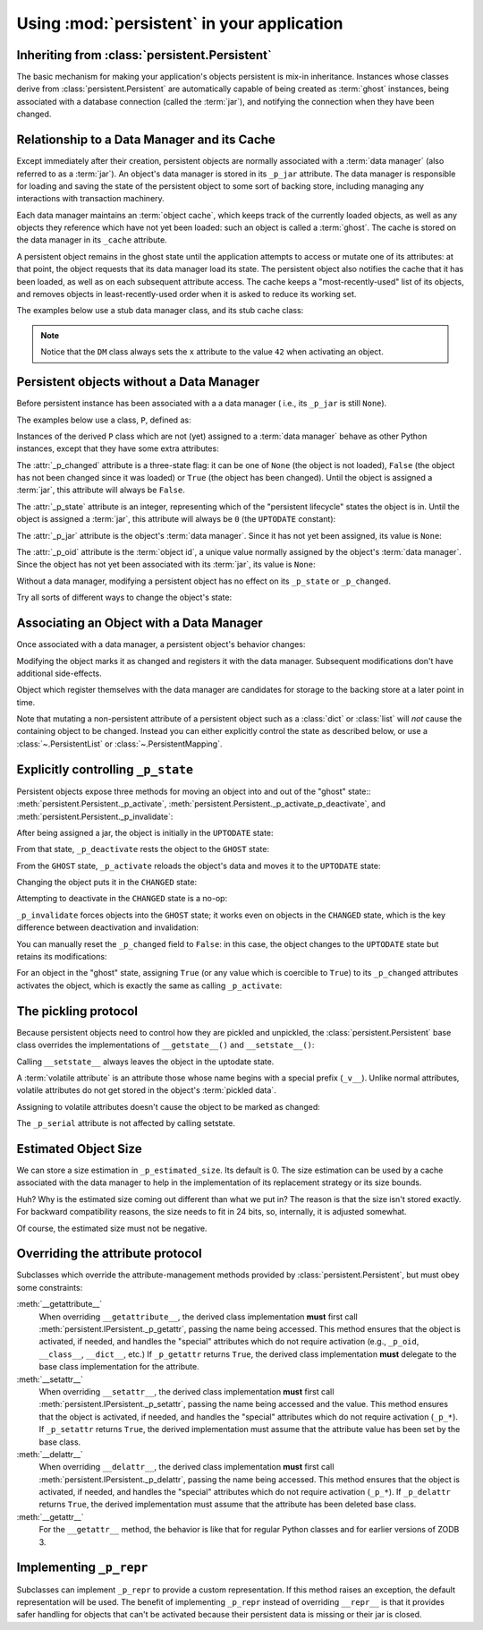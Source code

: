 =============================================
 Using :mod:`persistent` in your application
=============================================


Inheriting from :class:`persistent.Persistent`
==============================================

The basic mechanism for making your application's objects persistent
is mix-in inheritance.  Instances whose classes derive from
:class:`persistent.Persistent` are automatically capable of being
created as :term:`ghost` instances, being associated with a database
connection (called the :term:`jar`), and notifying the connection when
they have been changed.


Relationship to a Data Manager and its Cache
============================================

Except immediately after their creation, persistent objects are normally
associated with a :term:`data manager` (also referred to as a :term:`jar`).
An object's data manager is stored in its ``_p_jar`` attribute.
The data manager is responsible for loading and saving the state of the
persistent object to some sort of backing store, including managing any
interactions with transaction machinery.

Each data manager maintains an :term:`object cache`, which keeps track of
the currently loaded objects, as well as any objects they reference which
have not yet been loaded:  such an object is called a :term:`ghost`.
The cache is stored on the data manager in its ``_cache`` attribute.

A persistent object remains in the ghost state until the application
attempts to access or mutate one of its attributes:  at that point, the
object requests that its data manager load its state.  The persistent
object also notifies the cache that it has been loaded, as well as on
each subsequent attribute access.  The cache keeps a "most-recently-used"
list of its objects, and removes objects in least-recently-used order
when it is asked to reduce its working set.

The examples below use a stub data manager class, and its stub cache class:

.. doctest::

   >>> class Cache(object):
   ...     def __init__(self):
   ...         self._mru = []
   ...     def mru(self, oid):
   ...         self._mru.append(oid)
   >>> from zope.interface import implements
   >>> from persistent.interfaces import IPersistentDataManager
   >>> class DM(object):
   ...     implements(IPersistentDataManager)
   ...     def __init__(self):
   ...         self._cache = Cache()
   ...         self.registered = 0
   ...     def register(self, ob):
   ...         self.registered += 1
   ...     def setstate(self, ob):
   ...         ob.__setstate__({'x': 42})

.. note::
   Notice that the ``DM`` class always sets the ``x`` attribute to the value
   ``42`` when activating an object.


Persistent objects without a Data Manager
=========================================

Before persistent instance has been associated with a a data manager (
i.e., its ``_p_jar`` is still ``None``).

The examples below use a class, ``P``, defined as:

.. doctest::

   >>> from persistent import Persistent
   >>> from persistent.interfaces import GHOST, UPTODATE, CHANGED
   >>> class P(Persistent):
   ...    def __init__(self):
   ...        self.x = 0
   ...    def inc(self):
   ...        self.x += 1

Instances of the derived ``P`` class which are not (yet) assigned to
a :term:`data manager` behave as other Python instances, except that
they have some extra attributes:

.. doctest::

   >>> p = P()
   >>> p.x
   0

The :attr:`_p_changed` attribute is a three-state flag:  it can be
one of ``None`` (the object is not loaded), ``False`` (the object has
not been changed since it was loaded) or ``True`` (the object has been
changed).  Until the object is assigned a :term:`jar`, this attribute
will always be ``False``.

.. doctest::

   >>> p._p_changed
   False

The :attr:`_p_state` attribute is an integer, representing which of the
"persistent lifecycle" states the object is in.  Until the object is assigned
a :term:`jar`, this attribute will always be ``0`` (the ``UPTODATE``
constant):

.. doctest::

   >>> p._p_state == UPTODATE
   True

The :attr:`_p_jar` attribute is the object's :term:`data manager`.  Since
it has not yet been assigned, its value is ``None``:

.. doctest::

   >>> print p._p_jar
   None

The :attr:`_p_oid` attribute is the :term:`object id`, a unique value
normally assigned by the object's :term:`data manager`.  Since the object
has not yet been associated with its :term:`jar`, its value is ``None``:

.. doctest::

   >>> print p._p_oid
   None

Without a data manager, modifying a persistent object has no effect on
its ``_p_state`` or ``_p_changed``.

.. doctest::

   >>> p.inc()
   >>> p.inc()
   >>> p.x
   2
   >>> p._p_changed
   False
   >>> p._p_state
   0

Try all sorts of different ways to change the object's state:

.. doctest::

   >>> p._p_deactivate()
   >>> p._p_state
   0
   >>> p._p_changed
   False
   >>> p._p_changed = True
   >>> p._p_changed
   False
   >>> p._p_state
   0
   >>> del p._p_changed
   >>> p._p_changed
   False
   >>> p._p_state
   0
   >>> p.x
   2


Associating an Object with a Data Manager
=========================================

Once associated with a data manager, a persistent object's behavior changes:

.. doctest::

   >>> p = P()
   >>> dm = DM()
   >>> p._p_oid = "00000012"
   >>> p._p_jar = dm
   >>> p._p_changed
   False
   >>> p._p_state
   0
   >>> p.__dict__
   {'x': 0}
   >>> dm.registered
   0

Modifying the object marks it as changed and registers it with the data
manager.  Subsequent modifications don't have additional side-effects.

.. doctest::

   >>> p.inc()
   >>> p.x
   1
   >>> p.__dict__
   {'x': 1}
   >>> p._p_changed
   True
   >>> p._p_state
   1
   >>> dm.registered
   1
   >>> p.inc()
   >>> p._p_changed
   True
   >>> p._p_state
   1
   >>> dm.registered
   1

Object which register themselves with the data manager are candidates
for storage to the backing store at a later point in time.

Note that mutating a non-persistent attribute of a persistent object
such as a :class:`dict` or :class:`list` will *not* cause the
containing object to be changed. Instead you can either explicitly
control the state as described below, or use a
:class:`~.PersistentList` or :class:`~.PersistentMapping`.

Explicitly controlling ``_p_state``
===================================

Persistent objects expose three methods for moving an object into and out
of the "ghost" state::  :meth:`persistent.Persistent._p_activate`,
:meth:`persistent.Persistent._p_activate_p_deactivate`, and
:meth:`persistent.Persistent._p_invalidate`:

.. doctest::

   >>> p = P()
   >>> p._p_oid = '00000012'
   >>> p._p_jar = DM()

After being assigned a jar, the object is initially in the ``UPTODATE``
state:

.. doctest::

   >>> p._p_state
   0

From that state, ``_p_deactivate`` rests the object to the ``GHOST`` state:

.. doctest::

   >>> p._p_deactivate()
   >>> p._p_state
   -1

From the ``GHOST`` state, ``_p_activate`` reloads the object's data and
moves it to the ``UPTODATE`` state:

.. doctest::

   >>> p._p_activate()
   >>> p._p_state
   0
   >>> p.x
   42

Changing the object puts it in the ``CHANGED`` state:

.. doctest::

   >>> p.inc()
   >>> p.x
   43
   >>> p._p_state
   1

Attempting to deactivate in the ``CHANGED`` state is a no-op:

.. doctest::

   >>> p._p_deactivate()
   >>> p.__dict__
   {'x': 43}
   >>> p._p_changed
   True
   >>> p._p_state
   1

``_p_invalidate`` forces objects into the ``GHOST`` state;  it works even on
objects in the ``CHANGED`` state, which is the key difference between
deactivation and invalidation:

.. doctest::

   >>> p._p_invalidate()
   >>> p.__dict__
   {}
   >>> p._p_state
   -1

You can manually reset the ``_p_changed`` field to ``False``:  in this case,
the object changes to the ``UPTODATE`` state but retains its modifications:

.. doctest::

   >>> p.inc()
   >>> p.x
   43
   >>> p._p_changed = False
   >>> p._p_state
   0
   >>> p._p_changed
   False
   >>> p.x
   43

For an object in the "ghost" state, assigning ``True`` (or any value which is
coercible to ``True``) to its ``_p_changed`` attributes activates the object,
which is exactly the same as calling ``_p_activate``:

.. doctest::

   >>> p._p_invalidate()
   >>> p._p_state
   -1
   >>> p._p_changed = True
   >>> p._p_changed
   True
   >>> p._p_state
   1
   >>> p.x
   42


The pickling protocol
=====================

Because persistent objects need to control how they are pickled and
unpickled, the :class:`persistent.Persistent` base class overrides
the implementations of ``__getstate__()`` and ``__setstate__()``:

.. doctest::

   >>> p = P()
   >>> dm = DM()
   >>> p._p_oid = "00000012"
   >>> p._p_jar = dm
   >>> p.__getstate__()
   {'x': 0}
   >>> p._p_state
   0

Calling ``__setstate__`` always leaves the object in the uptodate state.

.. doctest::

   >>> p.__setstate__({'x': 5})
   >>> p._p_state
   0

A :term:`volatile attribute` is an attribute those whose name begins with a
special prefix (``_v__``).  Unlike normal attributes, volatile attributes do
not get stored in the object's :term:`pickled data`.

.. doctest::

   >>> p._v_foo = 2
   >>> p.__getstate__()
   {'x': 5}

Assigning to volatile attributes doesn't cause the object to be marked as
changed:

.. doctest::

   >>> p._p_state
   0

The ``_p_serial`` attribute is not affected by calling setstate.

.. doctest::

   >>> p._p_serial = "00000012"
   >>> p.__setstate__(p.__getstate__())
   >>> p._p_serial
   '00000012'


Estimated Object Size
=====================

We can store a size estimation in ``_p_estimated_size``. Its default is 0.
The size estimation can be used by a cache associated with the data manager
to help in the implementation of its replacement strategy or its size bounds.

.. doctest::

   >>> p._p_estimated_size
   0
   >>> p._p_estimated_size = 1000
   >>> p._p_estimated_size
   1024

Huh?  Why is the estimated size coming out different than what we put
in? The reason is that the size isn't stored exactly.  For backward
compatibility reasons, the size needs to fit in 24 bits, so,
internally, it is adjusted somewhat.

Of course, the estimated size must not be negative.

.. doctest::

   >>> p._p_estimated_size = -1
   Traceback (most recent call last):
   ....
   ValueError: _p_estimated_size must not be negative


Overriding the attribute protocol
=================================

Subclasses which override the attribute-management methods provided by
:class:`persistent.Persistent`, but must obey some constraints:


:meth:`__getattribute__`
  When overriding ``__getattribute__``, the derived class implementation
  **must** first call :meth:`persistent.IPersistent._p_getattr`, passing the
  name being accessed.  This method ensures that the object is activated,
  if needed, and handles the "special" attributes which do not require
  activation (e.g., ``_p_oid``, ``__class__``, ``__dict__``, etc.)
  If ``_p_getattr`` returns ``True``, the derived class implementation
  **must** delegate to the base class implementation for the attribute.

:meth:`__setattr__`
  When overriding ``__setattr__``, the derived class implementation
  **must** first call :meth:`persistent.IPersistent._p_setattr`, passing the
  name being accessed and the value.  This method ensures that the object is
  activated, if needed, and handles the "special" attributes which do not
  require activation (``_p_*``).  If ``_p_setattr`` returns ``True``, the
  derived implementation must assume that the attribute value has been set by
  the base class.

:meth:`__delattr__`
  When overriding ``__delattr__``, the derived class implementation
  **must** first call :meth:`persistent.IPersistent._p_delattr`, passing the
  name being accessed.  This method ensures that the object is
  activated, if needed, and handles the "special" attributes which do not
  require activation (``_p_*``).  If ``_p_delattr`` returns ``True``, the
  derived implementation must assume that the attribute has been deleted
  base class.

:meth:`__getattr__`
  For the ``__getattr__`` method, the behavior is like that for regular Python
  classes and for earlier versions of ZODB 3.


Implementing ``_p_repr``
========================

Subclasses can implement ``_p_repr`` to provide a custom
representation. If this method raises an exception, the default
representation will be used. The benefit of implementing ``_p_repr``
instead of overriding ``__repr__`` is that it provides safer handling
for objects that can't be activated because their persistent data is
missing or their jar is closed.

.. doctest::

   >>> class P(Persistent):
   ...    def _p_repr(self):
   ...        return "Custom repr"

   >>> p = P()
   >>> print(repr(p))
   Custom repr
